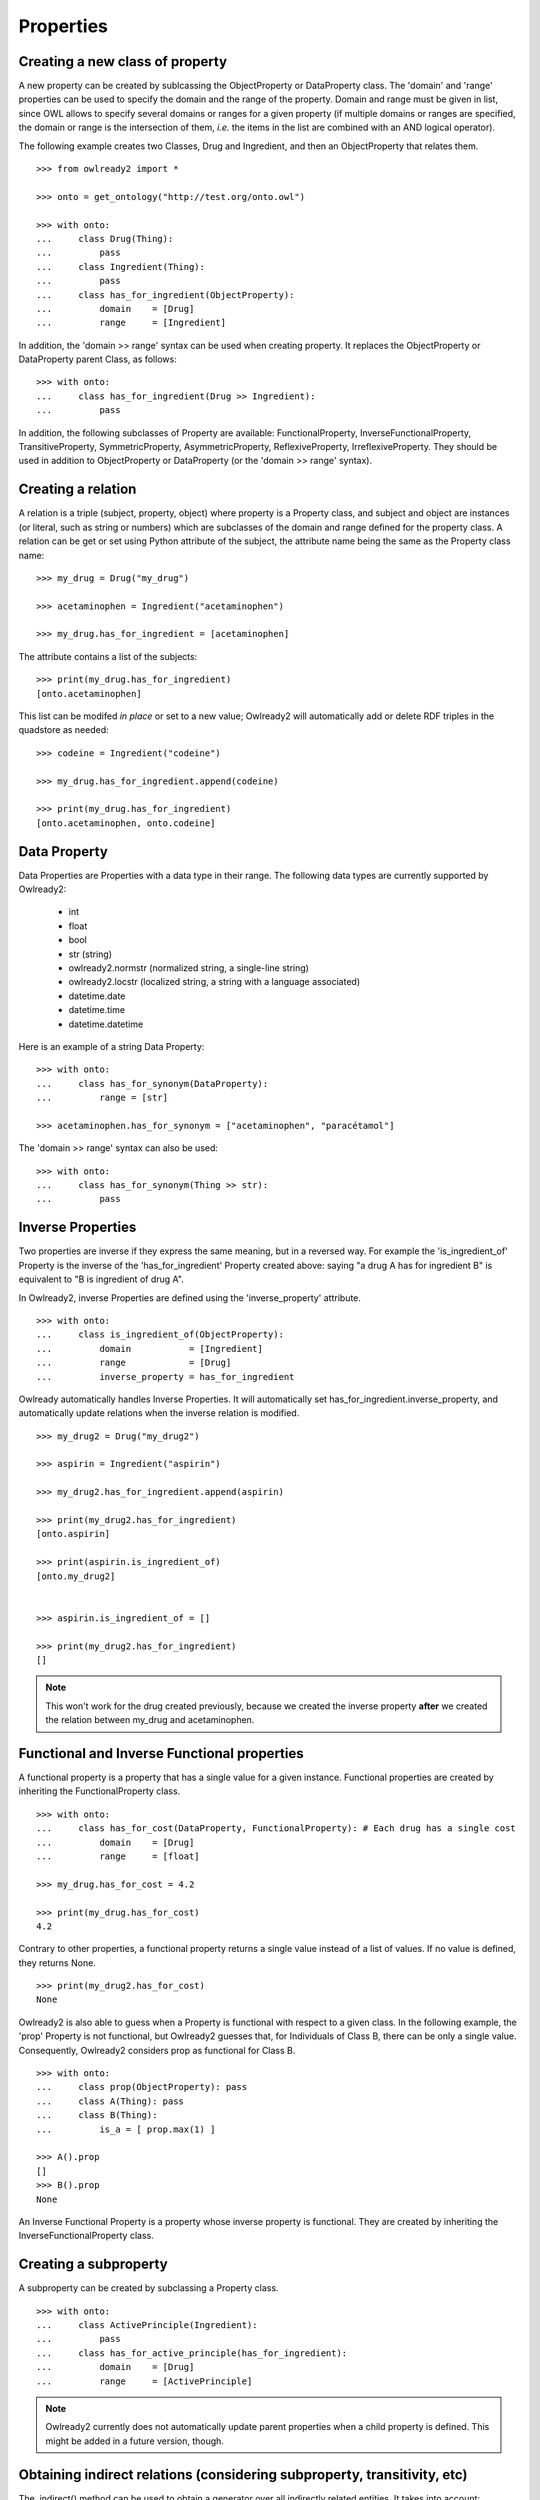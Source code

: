 Properties
==========


Creating a new class of property
--------------------------------

A new property can be created by sublcassing the ObjectProperty or DataProperty class.
The 'domain' and 'range' properties can be used to specify the domain and the range of the property.
Domain and range must be given in list, since OWL allows to specify several domains or ranges for a given
property (if multiple domains or ranges are specified, the domain or range is the intersection of them,
*i.e.* the items in the list are combined with an AND logical operator).

The following example creates two Classes, Drug and Ingredient, and then an ObjectProperty that relates them.

::

   >>> from owlready2 import *
   
   >>> onto = get_ontology("http://test.org/onto.owl")

   >>> with onto:
   ...     class Drug(Thing):
   ...         pass
   ...     class Ingredient(Thing):
   ...         pass
   ...     class has_for_ingredient(ObjectProperty):
   ...         domain    = [Drug]
   ...         range     = [Ingredient]

In addition, the 'domain >> range' syntax can be used when creating property. It replaces the ObjectProperty
or DataProperty parent Class, as follows:

::

   >>> with onto:
   ...     class has_for_ingredient(Drug >> Ingredient):
   ...         pass

   


In addition, the following subclasses of Property are available: FunctionalProperty, InverseFunctionalProperty,
TransitiveProperty, SymmetricProperty, AsymmetricProperty, ReflexiveProperty, IrreflexiveProperty.
They should be used in addition to ObjectProperty or DataProperty (or the 'domain >> range' syntax).


Creating a relation
-------------------

A relation is a triple (subject, property, object) where property is a Property class, and subject and object
are instances (or literal, such as string or numbers) which are subclasses of the domain and range
defined for the property class.
A relation can be get or set using Python attribute of the subject, the attribute name being the same as
the Property class name: 

::

   >>> my_drug = Drug("my_drug")
   
   >>> acetaminophen = Ingredient("acetaminophen")
   
   >>> my_drug.has_for_ingredient = [acetaminophen]

The attribute contains a list of the subjects:

::

   >>> print(my_drug.has_for_ingredient)
   [onto.acetaminophen]

This list can be modifed *in place* or set to a new value;
Owlready2 will automatically add or delete RDF triples in the quadstore as needed:

::

   >>> codeine = Ingredient("codeine")
   
   >>> my_drug.has_for_ingredient.append(codeine)
   
   >>> print(my_drug.has_for_ingredient)
   [onto.acetaminophen, onto.codeine]
   

Data Property
-------------

Data Properties are Properties with a data type in their range. The following data types
are currently supported by Owlready2:

 * int
 * float
 * bool
 * str (string)
 * owlready2.normstr (normalized string, a single-line string)
 * owlready2.locstr  (localized string, a string with a language associated)
 * datetime.date
 * datetime.time
 * datetime.datetime

Here is an example of a string Data Property:

::

   >>> with onto:
   ...     class has_for_synonym(DataProperty):
   ...         range = [str]

   >>> acetaminophen.has_for_synonym = ["acetaminophen", "paracétamol"]

The 'domain >> range' syntax can also be used:

::

   >>> with onto:
   ...     class has_for_synonym(Thing >> str):
   ...         pass


Inverse Properties
------------------

Two properties are inverse if they express the same meaning, but in a reversed way. 
For example the 'is_ingredient_of' Property is the inverse of the 'has_for_ingredient' Property created above:
saying "a drug A has for ingredient B" is equivalent to "B is ingredient of drug A".

In Owlready2, inverse Properties are defined using the 'inverse_property' attribute.

::

   >>> with onto:
   ...     class is_ingredient_of(ObjectProperty):
   ...         domain           = [Ingredient]
   ...         range            = [Drug]
   ...         inverse_property = has_for_ingredient

Owlready automatically handles Inverse Properties. It will automatically set has_for_ingredient.inverse_property,
and automatically update relations when the inverse relation is modified.

::

   >>> my_drug2 = Drug("my_drug2")
   
   >>> aspirin = Ingredient("aspirin")
   
   >>> my_drug2.has_for_ingredient.append(aspirin)
   
   >>> print(my_drug2.has_for_ingredient)
   [onto.aspirin]
   
   >>> print(aspirin.is_ingredient_of)
   [onto.my_drug2]


   >>> aspirin.is_ingredient_of = []

   >>> print(my_drug2.has_for_ingredient)
   []

.. note::

   This won't work for the drug created previously, because we created the inverse property
   **after** we created the relation between my_drug and acetaminophen.


Functional and Inverse Functional properties
--------------------------------------------

A functional property is a property that has a single value for a given instance. Functional properties
are created by inheriting the FunctionalProperty class.

::

   >>> with onto:
   ...     class has_for_cost(DataProperty, FunctionalProperty): # Each drug has a single cost
   ...         domain    = [Drug]
   ...         range     = [float]
   
   >>> my_drug.has_for_cost = 4.2
   
   >>> print(my_drug.has_for_cost)
   4.2

Contrary to other properties, a functional property returns
a single value instead of a list of values. If no value is defined, they returns None.

::

   >>> print(my_drug2.has_for_cost)
   None

Owlready2 is also able to guess when a Property is functional with respect to a given class.
In the following example, the 'prop' Property is not functional, but Owlready2 guesses that, for Individuals
of Class B, there can be only a single value. Consequently, Owlready2 considers prop as functional
for Class B.

::

   >>> with onto:
   ...     class prop(ObjectProperty): pass
   ...     class A(Thing): pass
   ...     class B(Thing):
   ...         is_a = [ prop.max(1) ]

   >>> A().prop
   []
   >>> B().prop
   None
   
An Inverse Functional Property is a property whose inverse property is functional.
They are created by inheriting the InverseFunctionalProperty class.


Creating a subproperty
----------------------

A subproperty can be created by subclassing a Property class.

::

   >>> with onto:
   ...     class ActivePrinciple(Ingredient):
   ...         pass
   ...     class has_for_active_principle(has_for_ingredient):
   ...         domain    = [Drug]
   ...         range     = [ActivePrinciple]

.. note::
   
   Owlready2 currently does not automatically update parent properties when a child property is defined.
   This might be added in a future version, though.

   
Obtaining indirect relations (considering subproperty, transitivity, etc)
-------------------------------------------------------------------------

The .indirect() method can be used to obtain a generator over all indirectly
related entities. It takes into account:

 * subproperties,
 * transitive properties,
 * symmetric properties,
 * reflexive properties.

::

   >>> with onto:
   ...     class BodyPart(Thing): pass
   ...     class part_of(BodyPart >> BodyPart, TransitiveProperty): pass
   ...     abdomen          = BodyPart("abdomen")
   ...     heart            = BodyPart("heart"           , part_of = [abdomen])
   ...     left_ventricular = BodyPart("left_ventricular", part_of = [heart])
   ...     kidney           = BodyPart("kidney"          , part_of = [abdomen])
    
   ... print(left_ventricular.part_of)
   [heart]
   
   ... print(list(left_ventricular.part_of.indirect()))
   [heart, abdomen]


.. _associating-python-alias-name-to-properties:

Associating Python alias name to Properties
-------------------------------------------

In ontologies, properties are usually given long names, *e.g.* "has_for_ingredient", while in programming
languages like Python, shorter attribute names are more common, *e.g.* "ingredients" (notice also the use
of a plural form, since it is actually a list of several ingredients).

Owlready2 allows to rename Properties with more Pythonic name through the 'python_name' annotation (defined
in the Owlready ontology, file 'owlready2/owlready_ontology.owl' in Owlready2 sources, URI http://www.lesfleursdunormal.fr/static/_downloads/owlready_ontology.owl):

::

   >>> has_for_ingredient.python_name = "ingredients"
   
   >>> my_drug3 = Drug()
   
   >>> cetirizin = Ingredient("cetirizin")
   
   >>> my_drug3.ingredients = [cetirizin]
   
.. note::
   
   The Property class is still considered to be called 'has_for_ingredient', for example it is still
   available as 'onto.has_for_ingredient', but not as 'onto.ingredients'.

For more information about the use of annotations, see :doc:`annotations`.

The 'python_name' annotations can also be defined in ontology editors like Protégé, by importing the Owlready
ontology (file 'owlready2/owlready_ontology.owl' in Owlready2 sources, URI http://www.lesfleursdunormal.fr/static/_downloads/owlready_ontology.owl).


Getting relation instances
--------------------------

The list of relations that exist for a given property can be obtained by the .get_relations() method.
It returns a generator that yields (subject, object) tuples.

::
   
   >>> onto.has_for_active_principle.get_relations()

.. warning::
   
   The quadstore is not indexed for the .get_relations() method. Thus, it can be slow on huge ontologies.
